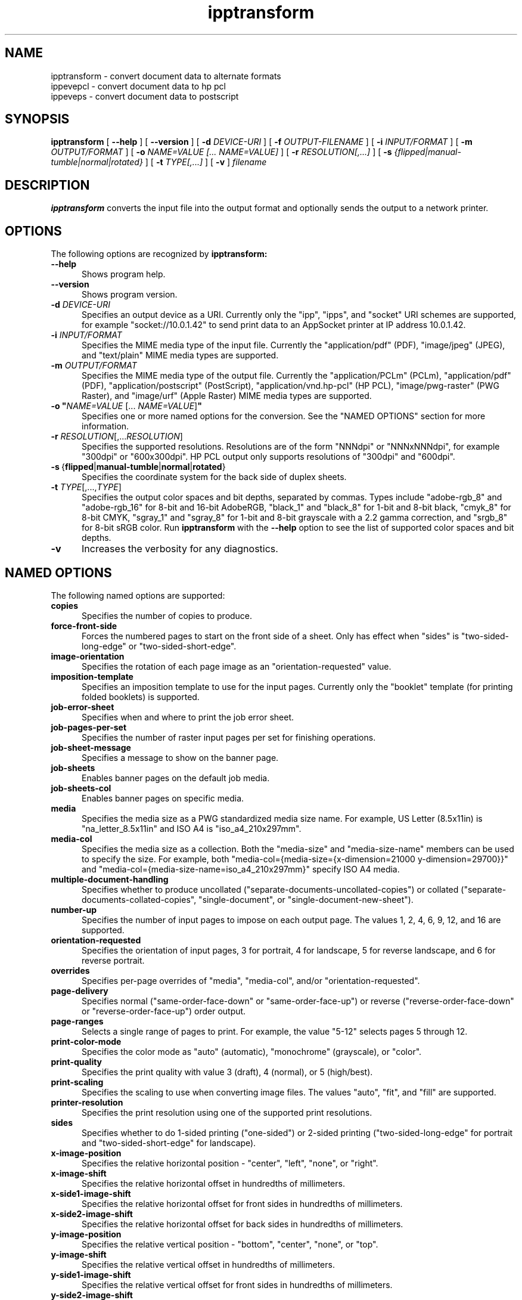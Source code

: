 .\"
.\" ipptransform man page.
.\"
.\" Copyright © 2023-2025 by OpenPrinting.
.\" Copyright © 2016-2019 by the Printer Working Group.
.\" Copyright © 2016-2019 by Apple Inc.
.\"
.\" Licensed under Apache License v2.0.  See the file "LICENSE" for more
.\" information.
.\"
.TH ipptransform 1 "ippsample" "2025-02-21" "OpenPrinting"
.SH NAME
ipptransform \- convert document data to alternate formats
.br
ippevepcl \- convert document data to hp pcl
.br
ippeveps \- convert document data to postscript
.SH SYNOPSIS
.B ipptransform
[
.B \-\-help
] [
.B \-\-version
] [
.B \-d
.I DEVICE-URI
] [
.B \-f
.I OUTPUT-FILENAME
] [
.B \-i
.I INPUT/FORMAT
] [
.B \-m
.I OUTPUT/FORMAT
] [
.B \-o
.I "NAME=VALUE [... NAME=VALUE]"
] [
.B \-r
.I RESOLUTION[,...]
] [
.B \-s
.I {flipped|manual-tumble|normal|rotated}
] [
.B \-t
.I TYPE[,...]
] [
.B \-v
]
.I filename
.SH DESCRIPTION
.B ipptransform
converts the input file into the output format and optionally sends the output to a network printer.
.SH OPTIONS
The following options are recognized by
.B ipptransform:
.TP 5
.B \-\-help
Shows program help.
.TP 5
.B \-\-version
Shows program version.
.TP 5
\fB\-d \fIDEVICE-URI\fR
Specifies an output device as a URI.
Currently only the "ipp", "ipps", and "socket" URI schemes are supported, for example "socket://10.0.1.42" to send print data to an AppSocket printer at IP address 10.0.1.42.
.TP 5
\fB\-i \fIINPUT/FORMAT\fR
Specifies the MIME media type of the input file.
Currently the "application/pdf" (PDF), "image/jpeg" (JPEG), and "text/plain" MIME media types are supported.
.TP 5
\fB\-m \fIOUTPUT/FORMAT\fR
Specifies the MIME media type of the output file.
Currently the "application/PCLm" (PCLm), "application/pdf" (PDF), "application/postscript" (PostScript), "application/vnd.hp-pcl" (HP PCL), "image/pwg-raster" (PWG Raster), and "image/urf" (Apple Raster) MIME media types are supported.
.TP 5
\fB\-o "\fINAME=VALUE \fR[... \fINAME=VALUE\fR]\fB"\fR
Specifies one or more named options for the conversion.
See the "NAMED OPTIONS" section for more information.
.TP 5
\fB\-r \fIRESOLUTION\fR[,...\fIRESOLUTION\fR]
Specifies the supported resolutions.
Resolutions are of the form "NNNdpi" or "NNNxNNNdpi", for example "300dpi" or "600x300dpi".
HP PCL output only supports resolutions of "300dpi" and "600dpi".
.TP 5
.BR \-s \ { flipped | manual\-tumble | normal | rotated }
Specifies the coordinate system for the back side of duplex sheets.
.TP 5
\fB\-t \fITYPE\fR[,...,\fITYPE\fR]
Specifies the output color spaces and bit depths, separated by commas.
Types include "adobe-rgb_8" and "adobe-rgb_16" for 8-bit and 16-bit AdobeRGB, "black_1" and "black_8" for 1-bit and 8-bit black, "cmyk_8" for 8-bit CMYK, "sgray_1" and "sgray_8" for 1-bit and 8-bit grayscale with a 2.2 gamma correction, and "srgb_8" for 8-bit sRGB color.
Run
.B ipptransform
with the
.B \-\-help
option to see the list of supported color spaces and bit depths.
.TP 5
.B \-v
Increases the verbosity for any diagnostics.
.SH NAMED OPTIONS
The following named options are supported:
.TP 5
.B copies
Specifies the number of copies to produce.
.TP 5
.B force\-front\-side
Forces the numbered pages to start on the front side of a sheet.
Only has effect when "sides" is "two-sided-long-edge" or "two-sided-short-edge".
.TP 5
.B image\-orientation
Specifies the rotation of each page image as an "orientation-requested" value.
.TP 5
.B imposition\-template
Specifies an imposition template to use for the input pages.
Currently only the "booklet" template (for printing folded booklets) is supported.
.TP 5
.B job\-error\-sheet
Specifies when and where to print the job error sheet.
.TP 5
.B job\-pages\-per\-set
Specifies the number of raster input pages per set for finishing operations.
.TP 5
.B job\-sheet\-message
Specifies a message to show on the banner page.
.TP 5
.B job\-sheets
Enables banner pages on the default job media.
.TP 5
.B job\-sheets\-col
Enables banner pages on specific media.
.TP 5
.B media
Specifies the media size as a PWG standardized media size name.
For example, US Letter (8.5x11in) is "na_letter_8.5x11in" and ISO A4 is "iso_a4_210x297mm".
.TP 5
.B media\-col
Specifies the media size as a collection.
Both the "media-size" and "media-size-name" members can be used to specify the size.
For example, both "media-col={media-size={x-dimension=21000 y-dimension=29700}}" and "media-col={media-size-name=iso_a4_210x297mm}" specify ISO A4 media.
.TP 5
.B multiple\-document\-handling
Specifies whether to produce uncollated ("separate-documents-uncollated-copies") or collated ("separate-documents-collated-copies", "single-document", or "single-document-new-sheet").
.TP 5
.B number\-up
Specifies the number of input pages to impose on each output page.
The values 1, 2, 4, 6, 9, 12, and 16 are supported.
.TP 5
.B orientation\-requested
Specifies the orientation of input pages, 3 for portrait, 4 for landscape, 5 for reverse landscape, and 6 for reverse portrait.
.TP 5
.B overrides
Specifies per-page overrides of "media", "media-col", and/or "orientation-requested".
.TP 5
.B page\-delivery
Specifies normal ("same\-order\-face\-down" or "same\-order\-face\-up") or reverse ("reverse\-order\-face\-down" or "reverse\-order\-face\-up") order output.
.TP 5
.B page\-ranges
Selects a single range of pages to print.
For example, the value "5-12" selects pages 5 through 12.
.TP 5
.B print\-color\-mode
Specifies the color mode as "auto" (automatic), "monochrome" (grayscale), or "color".
.TP 5
.B print\-quality
Specifies the print quality with value 3 (draft), 4 (normal), or 5 (high/best).
.TP 5
.B print\-scaling
Specifies the scaling to use when converting image files.
The values "auto", "fit", and "fill" are supported.
.TP 5
.B printer\-resolution
Specifies the print resolution using one of the supported print resolutions.
.TP 5
.B sides
Specifies whether to do 1-sided printing ("one-sided") or 2-sided printing ("two-sided-long-edge" for portrait and "two-sided-short-edge" for landscape).
.TP 5
.B x\-image\-position
Specifies the relative horizontal position - "center", "left", "none", or "right".
.TP 5
.B x\-image\-shift
Specifies the relative horizontal offset in hundredths of millimeters.
.TP 5
.B x\-side1\-image\-shift
Specifies the relative horizontal offset for front sides in hundredths of millimeters.
.TP 5
.B x\-side2\-image\-shift
Specifies the relative horizontal offset for back sides in hundredths of millimeters.
.TP 5
.B y\-image\-position
Specifies the relative vertical position - "bottom", "center", "none", or "top".
.TP 5
.B y\-image\-shift
Specifies the relative vertical offset in hundredths of millimeters.
.TP 5
.B y\-side1\-image\-shift
Specifies the relative vertical offset for front sides in hundredths of millimeters.
.TP 5
.B y\-side2\-image\-shift
Specifies the relative vertical offset for back sides in hundredths of millimeters.
.SH DIAGNOSTICS
.B ipptransform
sends all messages to the standard error.
Each message is prefixed with "ERROR", "INFO", or "DEBUG" depending on the level of verbosity.
.SH EXIT STATUS
The
.B ipptransform
program returns 0 if the input file is converted successfully and 1 otherwise.
.SH ENVIRONMENT
.B ipptransform
recognizes the following environment variables:
.TP 5
.B CONTENT_TYPE
Specifies the MIME media type of the input file.
.TP 5
.B DEVICE_URI
Specifies the output device as a URI.
.TP 5
.B DOCUMENT_NAME
Specifies the title of the input file.
.TP 5
.B IPP_xxx
Specifies the value of the "xxx" Job Template attribute, where "xxx" is converted to uppercase.
For example, the "media" Job Template attribute is stored as the "IPP_MEDIA" environment variable.
.TP 5
.B IPP_xxx_DEFAULT
Specifies the default value of the corresponding "xxx-default" Printer Description attribute, where "xxx" is converted to uppercase.
For example, the "media-default" Printer Description attribute is stored as the "IPP_MEDIA_DEFAULT" environment variable.
.TP 5
.B IPP_PCLM_RASTER_BACK_SIDE
Specifies the coordinate system of the back side of duplex sheets.
The default is 'normal'.
.TP 5
.B IPP_PCLM_SOURCE_RESOLUTION_SUPPORTED
Lists the supported output resolutions.
The default is 600dpi.
.TP 5
.B IPP_PCLM_STRIP_HEIGHT_PREFERRED
Specifies the preferred strip height for the printer.
The default is 16.
.TP 5
.B IPP_PWG_RASTER_DOCUMENT_RESOLUTION_SUPPORTED
Lists the supported output resolutions.
The default is 300dpi.
.TP 5
.B IPP_PWG_RASTER_DOCUMENT_SHEET_BACK
Specifies the coordinate system of the back side of duplex sheets.
The default is 'normal'.
.TP 5
.B IPP_PWG_RASTER_DOCUMENT_TYPE_SUPPORTED
Lists the supported output color spaces and bit depths.
The default is 'sgray_8'.
.TP 5
.B IPPTRANSFORM_MAX_RASTER
Specifies the maximum number of bytes to use when generating raster data.
The default is 16MB.
.TP 5
.B OUTPUT_TYPE
Specifies the MIME media type of the output file.
.TP 5
.B SERVER_LOGLEVEL
Specifies the log level (verbosity) as "error", "info", or "debug".
.SH EXAMPLES
Print a PDF file to a PCL printer at 10.0.1.42:
.nf

    ipptransform -d socket://10.0.1.42 -m application/vnd.hp-pcl \\
        filename.pdf
.fi
.LP
Print a PDF file to an IPP Everywhere printer at 10.0.1.42:
.nf

    ipptransform -d ipp://10.0.1.42/ipp/print -m image/pwg-raster \\
        filename.pdf
.fi
.LP
Convert a JPEG file to sRGB PWG Raster at 600dpi:
.nf

    ipptransform -m image/pwg-raster -r 600dpi -t sgray_8,srgb_8 \\
        filename.jpg >filename.ras
.fi
.SH SEE ALSO
.BR ipptool (1),
.SH COPYRIGHT
Copyright \[co] 2023-2025 by OpenPrinting.
Copyright \[co] 2016-2019 by the Printer Working Group.
Copyright \[co] 2016-2019 by Apple Inc.
